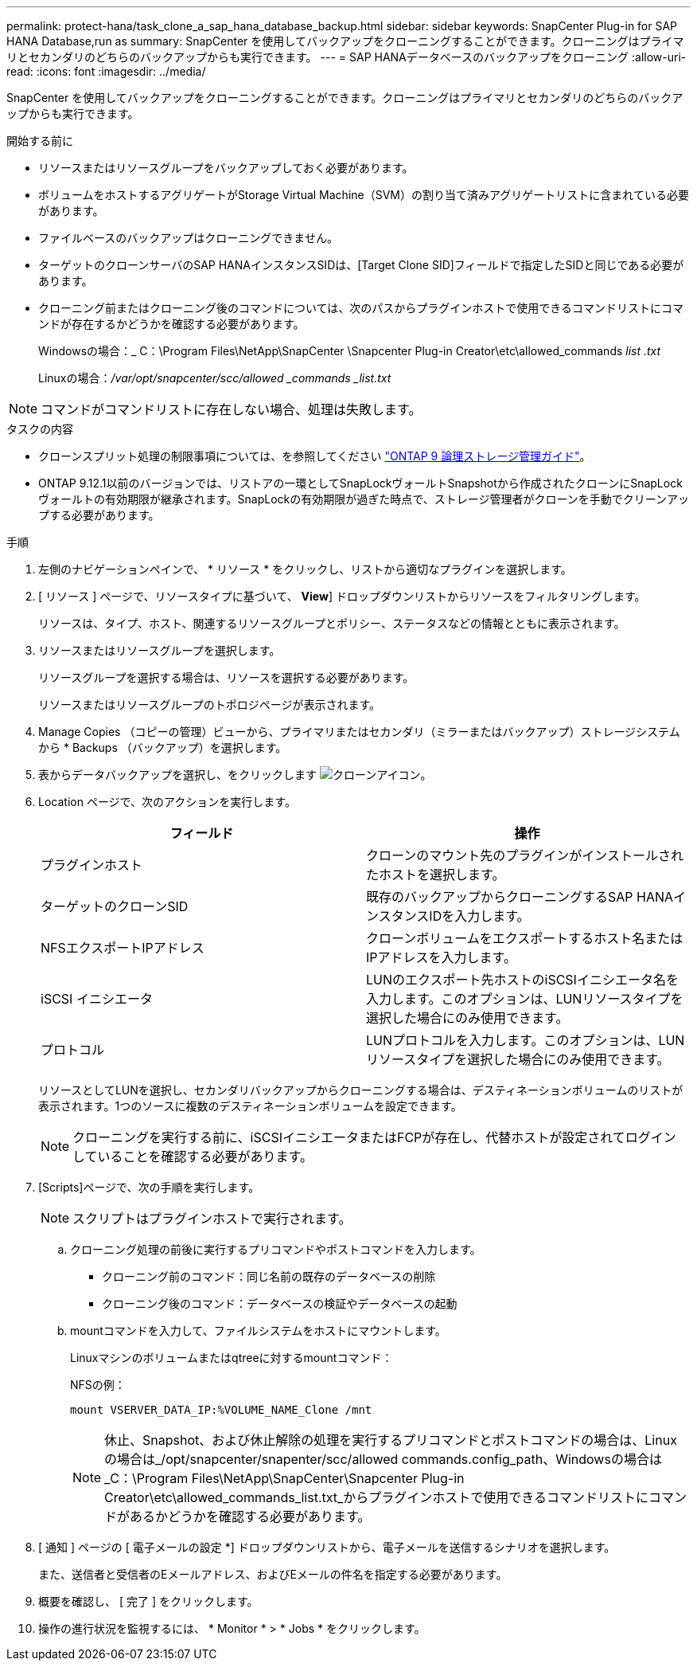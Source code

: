 ---
permalink: protect-hana/task_clone_a_sap_hana_database_backup.html 
sidebar: sidebar 
keywords: SnapCenter Plug-in for SAP HANA Database,run as 
summary: SnapCenter を使用してバックアップをクローニングすることができます。クローニングはプライマリとセカンダリのどちらのバックアップからも実行できます。 
---
= SAP HANAデータベースのバックアップをクローニング
:allow-uri-read: 
:icons: font
:imagesdir: ../media/


[role="lead"]
SnapCenter を使用してバックアップをクローニングすることができます。クローニングはプライマリとセカンダリのどちらのバックアップからも実行できます。

.開始する前に
* リソースまたはリソースグループをバックアップしておく必要があります。
* ボリュームをホストするアグリゲートがStorage Virtual Machine（SVM）の割り当て済みアグリゲートリストに含まれている必要があります。
* ファイルベースのバックアップはクローニングできません。
* ターゲットのクローンサーバのSAP HANAインスタンスSIDは、[Target Clone SID]フィールドで指定したSIDと同じである必要があります。
* クローニング前またはクローニング後のコマンドについては、次のパスからプラグインホストで使用できるコマンドリストにコマンドが存在するかどうかを確認する必要があります。
+
Windowsの場合：_ C：\Program Files\NetApp\SnapCenter \Snapcenter Plug-in Creator\etc\allowed_commands _list .txt_

+
Linuxの場合：_/var/opt/snapcenter/scc/allowed _commands _list.txt_




NOTE: コマンドがコマンドリストに存在しない場合、処理は失敗します。

.タスクの内容
* クローンスプリット処理の制限事項については、を参照してください http://docs.netapp.com/ontap-9/topic/com.netapp.doc.dot-cm-vsmg/home.html["ONTAP 9 論理ストレージ管理ガイド"^]。
* ONTAP 9.12.1以前のバージョンでは、リストアの一環としてSnapLockヴォールトSnapshotから作成されたクローンにSnapLockヴォールトの有効期限が継承されます。SnapLockの有効期限が過ぎた時点で、ストレージ管理者がクローンを手動でクリーンアップする必要があります。


.手順
. 左側のナビゲーションペインで、 * リソース * をクリックし、リストから適切なプラグインを選択します。
. [ リソース ] ページで、リソースタイプに基づいて、 *View*] ドロップダウンリストからリソースをフィルタリングします。
+
リソースは、タイプ、ホスト、関連するリソースグループとポリシー、ステータスなどの情報とともに表示されます。

. リソースまたはリソースグループを選択します。
+
リソースグループを選択する場合は、リソースを選択する必要があります。

+
リソースまたはリソースグループのトポロジページが表示されます。

. Manage Copies （コピーの管理）ビューから、プライマリまたはセカンダリ（ミラーまたはバックアップ）ストレージシステムから * Backups （バックアップ）を選択します。
. 表からデータバックアップを選択し、をクリックします image:../media/clone_icon.gif["クローンアイコン"]。
. Location ページで、次のアクションを実行します。
+
|===
| フィールド | 操作 


 a| 
プラグインホスト
 a| 
クローンのマウント先のプラグインがインストールされたホストを選択します。



 a| 
ターゲットのクローンSID
 a| 
既存のバックアップからクローニングするSAP HANAインスタンスIDを入力します。



 a| 
NFSエクスポートIPアドレス
 a| 
クローンボリュームをエクスポートするホスト名またはIPアドレスを入力します。



 a| 
iSCSI イニシエータ
 a| 
LUNのエクスポート先ホストのiSCSIイニシエータ名を入力します。このオプションは、LUNリソースタイプを選択した場合にのみ使用できます。



 a| 
プロトコル
 a| 
LUNプロトコルを入力します。このオプションは、LUNリソースタイプを選択した場合にのみ使用できます。

|===
+
リソースとしてLUNを選択し、セカンダリバックアップからクローニングする場合は、デスティネーションボリュームのリストが表示されます。1つのソースに複数のデスティネーションボリュームを設定できます。

+

NOTE: クローニングを実行する前に、iSCSIイニシエータまたはFCPが存在し、代替ホストが設定されてログインしていることを確認する必要があります。

. [Scripts]ページで、次の手順を実行します。
+

NOTE: スクリプトはプラグインホストで実行されます。

+
.. クローニング処理の前後に実行するプリコマンドやポストコマンドを入力します。
+
*** クローニング前のコマンド：同じ名前の既存のデータベースの削除
*** クローニング後のコマンド：データベースの検証やデータベースの起動


.. mountコマンドを入力して、ファイルシステムをホストにマウントします。
+
Linuxマシンのボリュームまたはqtreeに対するmountコマンド：

+
NFSの例：

+
 mount VSERVER_DATA_IP:%VOLUME_NAME_Clone /mnt
+

NOTE: 休止、Snapshot、および休止解除の処理を実行するプリコマンドとポストコマンドの場合は、Linuxの場合は_/opt/snapcenter/snapenter/scc/allowed commands.config_path、Windowsの場合は_C：\Program Files\NetApp\SnapCenter\Snapcenter Plug-in Creator\etc\allowed_commands_list.txt_からプラグインホストで使用できるコマンドリストにコマンドがあるかどうかを確認する必要があります。



. [ 通知 ] ページの [ 電子メールの設定 *] ドロップダウンリストから、電子メールを送信するシナリオを選択します。
+
また、送信者と受信者のEメールアドレス、およびEメールの件名を指定する必要があります。

. 概要を確認し、 [ 完了 ] をクリックします。
. 操作の進行状況を監視するには、 * Monitor * > * Jobs * をクリックします。

